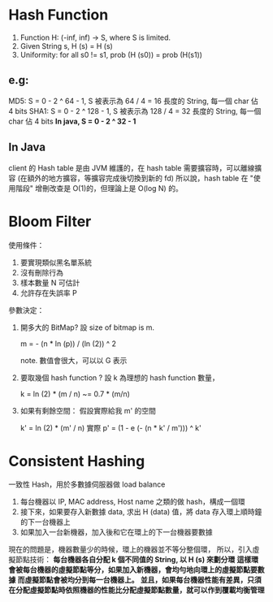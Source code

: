 * Hash Function
1. Function H: (-inf, inf) -> S, where S is limited.
2. Given String s, H (s) = H (s)
3. Uniformity: for all s0 != s1,  prob (H (s0)) = prob (H(s1))
**  e.g:
  MD5: S = 0 - 2 ^ 64 - 1, S 被表示為 64 / 4 = 16 長度的 String, 每一個 char 佔 4 bits
  SHA1: S = 0 - 2 ^ 128 - 1, S 被表示為 128 / 4 = 32 長度的 String, 每一個 char 佔 4 bits
*In java, S = 0 - 2 ^ 32 - 1*
** In Java
 client 的 Hash table 是由 JVM 維護的，在 hash table 需要擴容時，可以離線擴容 (在額外的地方擴容，等擴容完成後切換到新的 fd)
 所以說，hash table 在 "使用階段" 增刪改查是 O(1)的，但理論上是 O(log N) 的。
* Bloom Filter
使用條件：
1. 要實現類似黑名單系統
2. 沒有刪除行為
3. 樣本數量 N 可估計
4. 允許存在失誤率 P

參數決定：
1. 開多大的 BitMap?
   設 size of bitmap is m.

   m = - (n * ln (p)) / (ln (2)) ^ 2

   note. 數值會很大，可以以 G 表示

2. 要取幾個 hash function ?
   設 k 為理想的 hash function 數量，

   k = ln (2) * (m / n) ~= 0.7 * (m/n)

3. 如果有剩餘空間：
   假設實際給我 m' 的空間

   k' = ln (2) * (m' / n)
   實際 p' = (1 - e (- (n * k' / m'))) ^ k'
* Consistent Hashing
一致性 Hash，用於多數據伺服器做 load balance
1. 每台機器以 IP, MAC address, Host name 之類的做 hash，構成一個環
2. 接下來，如果要存入新數據 data, 求出 H (data) 值，將 data 存入環上順時鐘的下一台機器上
3. 如果加入一台新機器，加入後和它在環上的下一台機器要數據

現在的問題是，機器數量少的時候，環上的機器並不等分整個環，
所以，引入虛擬節點技術：
*每台機器各自分配 k 個不同值的 String, 以 H (s) 來劃分環*
*這樣環會被每台機器的虛擬節點等分，如果加入新機器，會均勻地向環上的虛擬節點要數據*
*而虛擬節點會被均分到每一台機器上。*
*並且，如果每台機器性能有差異，只須在分配虛擬節點時依照機器的性能比分配虛擬節點數量，就可以作到覆載均衡管理*
